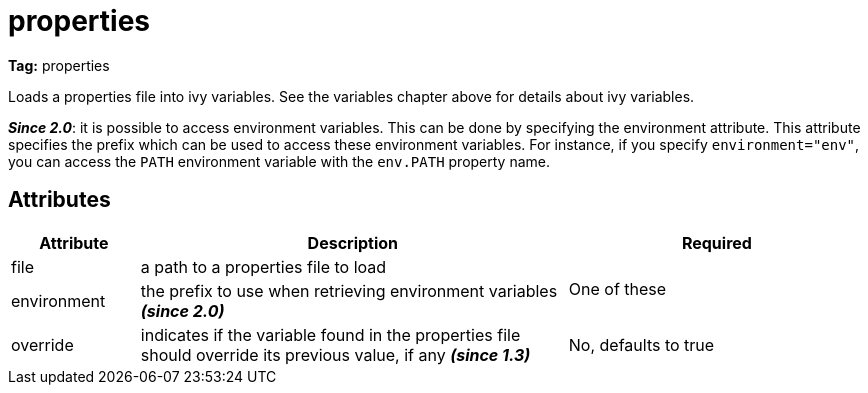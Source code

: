 ////
   Licensed to the Apache Software Foundation (ASF) under one
   or more contributor license agreements.  See the NOTICE file
   distributed with this work for additional information
   regarding copyright ownership.  The ASF licenses this file
   to you under the Apache License, Version 2.0 (the
   "License"); you may not use this file except in compliance
   with the License.  You may obtain a copy of the License at

     http://www.apache.org/licenses/LICENSE-2.0

   Unless required by applicable law or agreed to in writing,
   software distributed under the License is distributed on an
   "AS IS" BASIS, WITHOUT WARRANTIES OR CONDITIONS OF ANY
   KIND, either express or implied.  See the License for the
   specific language governing permissions and limitations
   under the License.
////

= properties

*Tag:* properties


Loads a properties file into ivy variables. See the variables chapter above for details about ivy variables.

*__Since 2.0__*: it is possible to access environment variables. This can be done by specifying the environment attribute. This attribute specifies the prefix which can be used to access these environment variables. For instance, if you specify `environment="env"`, you can access the `PATH` environment variable with the `env.PATH` property name.


== Attributes


[options="header",cols="15%,50%,35%"]
|=======
|Attribute|Description|Required
|file|a path to a properties file to load
.2+|One of these
|environment|the prefix to use when retrieving environment variables *__(since 2.0)__*
|override|indicates if the variable found in the properties file should override its previous value, if any *__(since 1.3)__*|No, defaults to true
|=======
